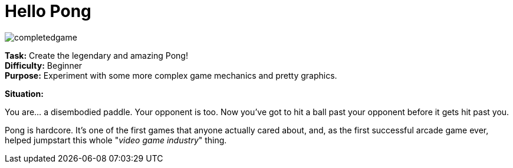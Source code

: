 = Hello Pong

image:/completedgame.png[]

*Task:* Create the legendary and amazing Pong! +
*Difficulty:* Beginner +
*Purpose:* Experiment with some more complex game mechanics and pretty graphics.

*Situation:*

You are... a disembodied paddle. Your opponent is too. Now you've got to hit a ball past your opponent before it gets hit past you.

Pong is hardcore. It's one of the first games that anyone actually cared about, and, as the first successful arcade game ever, helped jumpstart this whole "_video game industry_" thing.


